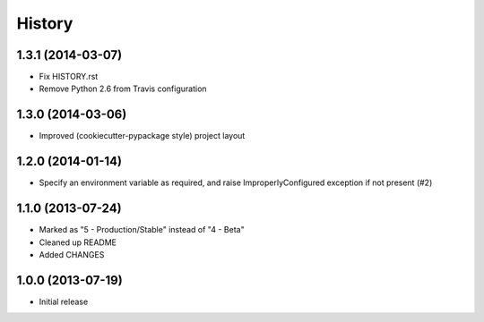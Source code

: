 .. :changelog:

History
-------

1.3.1 (2014-03-07)
++++++++++++++++++

* Fix HISTORY.rst
* Remove Python 2.6 from Travis configuration

1.3.0 (2014-03-06)
++++++++++++++++++

* Improved (cookiecutter-pypackage style) project layout

1.2.0 (2014-01-14)
++++++++++++++++++

* Specify an environment variable as required, and raise ImproperlyConfigured 
  exception if not present (#2)

1.1.0 (2013-07-24)
++++++++++++++++++

* Marked as "5 - Production/Stable" instead of "4 - Beta"
* Cleaned up README
* Added CHANGES

1.0.0 (2013-07-19)
++++++++++++++++++

* Initial release
